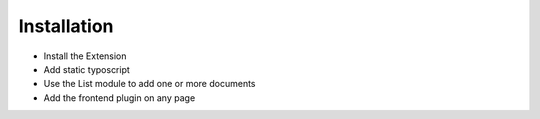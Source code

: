 ﻿.. include:: ../Includes.txt



.. _installation:

============
Installation
============


* Install the Extension
* Add static typoscript
* Use the List module to add one or more documents
* Add the frontend plugin on any page


